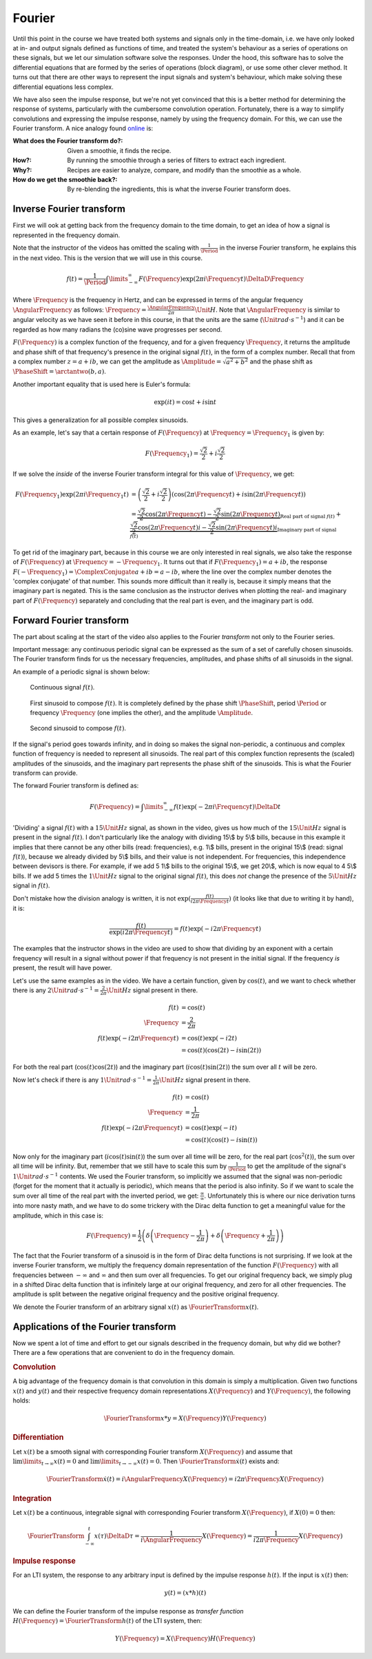 Fourier
=======

Until this point in the course we have treated both systems and signals only in the time-domain, i.e. we have only looked at in- and output signals defined as functions of time, and treated the system's behaviour as a series of operations on these signals, but we let our simulation software solve the responses. Under the hood, this software has to solve the differential equations that are formed by the series of operations (block diagram), or use some other clever method. It turns out that there are other ways to represent the input signals and system's behaviour, which make solving these differential equations less complex.

We have also seen the impulse response, but we're not yet convinced that this is a better method for determining the response of systems, particularly with the cumbersome convolution operation. Fortunately, there is a way to simplify convolutions and expressing the impulse response, namely by using the frequency domain. For this, we can use the Fourier transform. A nice analogy found `online <https://betterexplained.com/articles/an-interactive-guide-to-the-fourier-transform/>`_ is:

:What does the Fourier transform do?:
  Given a smoothie, it finds the recipe.

:How?:
  By running the smoothie through a series of filters to extract each ingredient.

:Why?:
  Recipes are easier to analyze, compare, and modify than the smoothie as a whole.

:How do we get the smoothie back?:
  By re-blending the ingredients, this is what the inverse Fourier transform does.



Inverse Fourier transform
-------------------------

First we will ook at getting back from the frequency domain to the time domain, to get an idea of how a signal is represented in the frequency domain.

.. raw:: html

  <iframe style="width: 695px; height: 390px;" src="https://www.youtube-nocookie.com/embed/1JnayXHhjlg" title="YouTube video player" frameborder="0" allow="accelerometer; autoplay; clipboard-write; encrypted-media; gyroscope; picture-in-picture" allowfullscreen></iframe>

Note that the instructor of the videos has omitted the scaling with :math:`\frac{1}{\Period}` in the inverse Fourier transform, he explains this in the next video. This is the version that we will use in this course.

.. math::

  f(t) = \frac{1}{\Period}\int\limits_{-\infty}^{\infty} F(\Frequency) \exp(2\pi i \Frequency t) \DeltaD \Frequency


Where :math:`\Frequency` is the frequency in Hertz, and can be expressed in terms of the angular frequency :math:`\AngularFrequency` as follows: :math:`\Frequency=\frac{\AngularFrequency}{2\pi}\Unit{H}`. Note that :math:`\AngularFrequency` is similar to angular velocity as we have seen it before in this course, in that the units are the same (:math:`\Unit{rad \cdot s^{-1}}`) and it can be regarded as how many radians the (co)sine wave progresses per second.

:math:`F(\Frequency)` is a complex function of the frequency, and for a given frequency :math:`\Frequency`, it returns the amplitude and phase shift of that frequency's presence in the original signal :math:`f(t)`, in the form of a complex number. Recall that from a complex number :math:`z=a+ib`, we can get the amplitude as :math:`\Amplitude=\sqrt{a^2 + b^2}` and the phase shift as :math:`\PhaseShift=\arctantwo(b, a)`.

Another important equality that is used here is Euler's formula:

.. math::

  \exp(it) = \cos t + i \sin t

This gives a generalization for all possible complex sinusoids.

As an example, let's say that a certain response of :math:`F(\Frequency)` at :math:`\Frequency=\Frequency_1` is given by:

.. math::

  F(\Frequency_1) = \frac{\sqrt{2}}{2} + i\frac{\sqrt{2}}{2}

If we solve the *inside* of the inverse Fourier transform integral for this value of :math:`\Frequency`, we get:

.. math::

  \begin{align*}
    F(\Frequency_1)\exp(2\pi i \Frequency_1 t) &= \left(\frac{\sqrt{2}}{2} + i\frac{\sqrt{2}}{2}\right)\left(\cos(2\pi \Frequency t) + i \sin (2\pi \Frequency t)\right) \\
    &= \underbrace{\frac{\sqrt{2}}{2}\cos(2\pi \Frequency t) - \frac{\sqrt{2}}{2}\sin(2\pi \Frequency t)}_{\text{Real part of signal }f(t)} +
    \underbrace{\frac{\sqrt{2}}{2}\cos(2\pi \Frequency t)i - \frac{\sqrt{2}}{2}\sin(2\pi \Frequency t)i}_{\text{Imaginary part of signal }f(t)}
  \end{align*}

To get rid of the imaginary part, because in this course we are only interested in real signals, we also take the response of :math:`F(\Frequency)` at :math:`\Frequency=-\Frequency_1`. It turns out that if :math:`F(\Frequency_1)=a+ib`, the response :math:`F(-\Frequency_1)=\ComplexConjugate{a+ib}=a-ib`, where the line over the complex number denotes the 'complex conjugate' of that number. This sounds more difficult than it really is, because it simply means that the imaginary part is negated. This is the same conclusion as the instructor derives when plotting the real- and imaginary part of :math:`F(\Frequency)` separately and concluding that the real part is even, and the imaginary part is odd.


Forward Fourier transform
-------------------------

.. raw:: html

  <iframe style="width: 695px; height: 390px;" src="https://www.youtube-nocookie.com/embed/kKu6JDqNma8" title="YouTube video player" frameborder="0" allow="accelerometer; autoplay; clipboard-write; encrypted-media; gyroscope; picture-in-picture" allowfullscreen></iframe>

The part about scaling at the start of the video also applies to the Fourier *transform* not only to the Fourier series.

Important message: any continuous periodic signal can be expressed as the sum of a set of carefully chosen sinusoids. The Fourier transform finds for us the necessary frequencies, amplitudes, and phase shifts of all sinusoids in the signal. 

An example of a periodic signal is shown below:

.. figure:: /_static/figures/session8/sinusoids/sinusoids-001.svg

  Continuous signal :math:`f(t)`.

.. figure:: /_static/figures/session8/sinusoids/sinusoids-002.svg

  First sinusoid to compose :math:`f(t)`. It is completely defined by the phase shift :math:`\PhaseShift`, period :math:`\Period` or frequency :math:`\Frequency` (one implies the other), and the amplitude :math:`\Amplitude`.

.. figure:: /_static/figures/session8/sinusoids/sinusoids-003.svg

  Second sinusoid to compose :math:`f(t)`.
  
If the signal's period goes towards infinity, and in doing so makes the signal non-periodic, a continuous and complex function of frequency is needed to represent all sinusoids. The real part of this complex function represents the (scaled) amplitudes of the sinusoids, and the imaginary part represents the phase shift of the sinusoids. This is what the Fourier transform can provide.

The forward Fourier transform is defined as:

.. math::

  F(\Frequency) = \int\limits_{-\infty}^{\infty} f(t) \exp(-2\pi i \Frequency t) \DeltaD t


'Dividing' a signal :math:`f(t)` with a :math:`15\Unit{Hz}` signal, as shown in the video, gives us how much of the :math:`15\Unit{Hz}` signal is present in the signal :math:`f(t)`. I don't particularly like the analogy with dividing 15\\$ by 5\\$ bills, because in this example it implies that there cannot be any other bills (read: frequencies), e.g. 1\\$ bills, present in the original 15\\$ (read: signal :math:`f(t)`), because we already divided by 5\\$ bills, and their value is not independent. For frequencies, this independence between devisors is there. For example, if we add 5 1\\$ bills to the original 15\\$, we get 20\\$, which is now equal to 4 5\\$ bills. If we add 5 times the :math:`1\Unit{Hz}` signal to the original signal :math:`f(t)`, this does *not* change the presence of the :math:`5\Unit{Hz}` signal in :math:`f(t)`.

Don't mistake how the division analogy is written, it is not :math:`\exp(\frac{f(t)}{i2\pi \Frequency t})` (it looks like that due to writing it by hand), it is:

.. math::

  \frac{f(t)}{\exp(i2\pi \Frequency t)} = f(t)\exp(-i2\pi \Frequency t)

The examples that the instructor shows in the video are used to show that dividing by an exponent with a certain frequency will result in a signal without power if that frequency is not present in the initial signal. If the frequency *is* present, the result will have power.

Let's use the same examples as in the video. We have a certain function, given by :math:`\cos(t)`, and we want to check whether there is any :math:`2\Unit{rad \cdot s^{-1}}=\frac{2}{2\pi}\Unit{Hz}` signal present in there.

.. math::

  \begin{align*}
    f(t) &= \cos(t) \\
    \Frequency  &= \frac{2}{2\pi} \\ 
    f(t)\exp(-i2\pi \Frequency t) &= \cos(t) \exp(-i2 t) \\
    &= \cos(t) \left( \cos(2 t) - i\sin(2 t)\right)
  \end{align*}

For both the real part (:math:`\cos(t)\cos(2t)`) and the imaginary part (:math:`i\cos(t)\sin(2t)`) the sum over all :math:`t` will be zero.

Now let's check if there is any :math:`1\Unit{rad \cdot s^{-1}}=\frac{1}{2\pi}\Unit{Hz}` signal present in there.

.. math::

  \begin{align*}
    f(t) &= \cos(t) \\
    \Frequency  &= \frac{1}{2\pi} \\ 
    f(t)\exp(-i2\pi \Frequency t) &= \cos(t) \exp(-i t) \\
    &= \cos(t) \left( \cos(t) - i\sin(t)\right)
  \end{align*}

Now only for the imaginary part (:math:`i\cos(t)\sin(t)`) the sum over all time will be zero, for the real part (:math:`\cos^2(t)`), the sum over all time will be infinity. But, remember that we still have to scale this sum by :math:`\frac{1}{\Period}` to get the amplitude of the signal's :math:`1\Unit{rad \cdot s^{-1}}` contents. We used the Fourier transform, so implicitly we assumed that the signal was non-periodic (forget for the moment that it actually is periodic), which means that the period is also infinity. So if we want to scale the sum over all time of the real part with the inverted period, we get: :math:`\frac{\infty}{\infty}`. Unfortunately this is where our nice derivation turns into more nasty math, and we have to do some trickery with the Dirac delta function to get a meaningful value for the amplitude, which in this case is:

.. math::

  F(\Frequency) = \frac{1}{2}\left(\delta\left(\Frequency - \frac{1}{2\pi}\right) + \delta\left(\Frequency + \frac{1}{2\pi}\right)\right)

The fact that the Fourier transform of a sinusoid is in the form of Dirac delta functions is not surprising. If we look at the inverse Fourier transform, we multiply the frequency domain representation of the function :math:`F(\Frequency)` with all frequencies between :math:`-\infty` and :math:`\infty` and then sum over all frequencies. To get our original frequency back, we simply plug in a shifted Dirac delta function that is infinitely large at our original frequency, and zero for all other frequencies. The amplitude is split between the negative original frequency and the positive original frequency.

We denote the Fourier transform of an arbitrary signal :math:`x(t)` as :math:`\FourierTransform{x(t)}`.


Applications of the Fourier transform
-------------------------------------

Now we spent a lot of time and effort to get our signals described in the frequency domain, but why did we bother? There are a few operations that are convenient to do in the frequency domain.

.. rubric:: Convolution

A big advantage of the frequency domain is that convolution in this domain is simply a multiplication. Given two functions :math:`x(t)` and :math:`y(t)` and their respective frequency domain representations :math:`X(\Frequency)` and :math:`Y(\Frequency)`, the following holds:

.. math::

  \FourierTransform{x * y} = X(\Frequency)Y(\Frequency)

.. rubric:: Differentiation

Let :math:`x(t)` be a smooth signal with corresponding Fourier transform :math:`X(\Frequency)` and assume that :math:`\lim\limits_{t\rightarrow\infty}x(t)=0` and :math:`\lim\limits_{t\rightarrow-\infty}x(t)=0`. Then :math:`\FourierTransform{\dot{x}(t)}` exists and:

.. math::

  \FourierTransform{\dot{x}(t)} = i\AngularFrequency X(\Frequency) = i2\pi\Frequency X(\Frequency)

.. rubric:: Integration

Let :math:`x(t)` be a continuous, integrable signal with corresponding Fourier transform :math:`X(\Frequency)`, if :math:`X(0)=0` then:

.. math::

  \FourierTransform{\int_{-\infty}^{t} x(\tau) \DeltaD \tau} = \frac{1}{i\AngularFrequency} X(\Frequency) = \frac{1}{i2\pi\Frequency} X(\Frequency)

.. rubric:: Impulse response

For an LTI system, the response to any arbitrary input is defined by the impulse response :math:`h(t)`. If the input is :math:`x(t)` then:

.. math::

  y(t) = (x * h)(t)

We can define the Fourier transform of the impulse response as *transfer function* :math:`H(\Frequency)=\FourierTransform{h(t)}` of the LTI system, then:

.. math::

  Y(\Frequency) = X(\Frequency) H(\Frequency)

